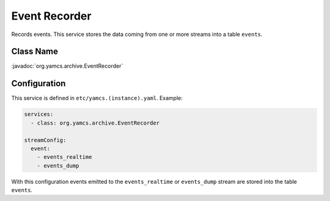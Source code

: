 Event Recorder
==============

Records events. This service stores the data coming from one or more streams into a table ``events``.


Class Name
----------

:javadoc:`org.yamcs.archive.EventRecorder`


Configuration
-------------

This service is defined in ``etc/yamcs.(instance).yaml``. Example:

.. code-block:: yaml

    services:
      - class: org.yamcs.archive.EventRecorder

    streamConfig:
      event:
        - events_realtime
        - events_dump

With this configuration events emitted to the ``events_realtime`` or ``events_dump`` stream are stored into the table ``events``.
